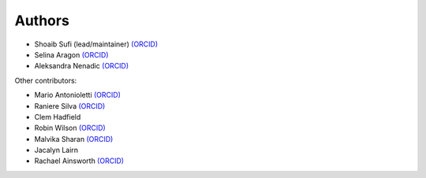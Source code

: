 .. _Authors:

.. Comment - If you want to know why __ is needed in the links rather than just an _ see https://github.com/sphinx-doc/sphinx/issues/3921
  
Authors
=======

- Shoaib Sufi (lead/maintainer) `(ORCID) <https://orcid.org/0000-0001-6390-2616>`__
- Selina Aragon `(ORCID) <https://orcid.org/0000-0001-9938-0522>`__
- Aleksandra Nenadic `(ORCID) <https://orcid.org/0000-0002-2269-3894>`__

Other contributors:

- Mario Antonioletti `(ORCID) <https://orcid.org/0000-0002-2486-7990>`__
- Raniere Silva `(ORCID) <https://orcid.org/0000-0002-8381-3749>`__
- Clem Hadfield 
- Robin Wilson `(ORCID) <https://orcid.org/0000-0001-7352-8912>`__
- Malvika Sharan `(ORCID) <http://orcid.org/0000-0001-6619-7369>`__
- Jacalyn Lairn
- Rachael Ainsworth `(ORCID) <http://orcid.org/0000-0003-2591-9462>`__




